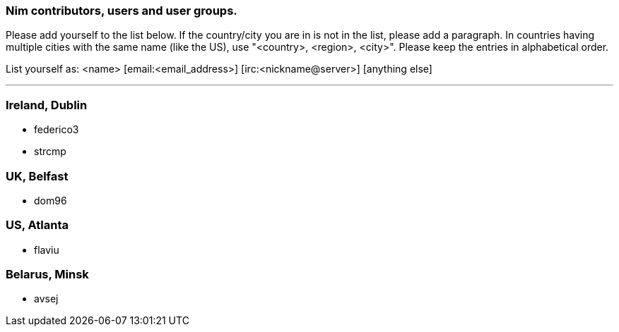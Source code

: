 === Nim contributors, users and user groups.

Please add yourself to the list below. If the country/city you are in is not in the list, please add a paragraph. In countries having multiple cities with the same name (like the US), use "<country>, <region>, <city>".
Please keep the entries in alphabetical order.

List yourself as: <name> [email:<email_address>] [irc:<nickname@server>] [anything else]

'''

=== Ireland, Dublin

* federico3
* strcmp

=== UK, Belfast

* dom96

=== US, Atlanta

* flaviu

=== Belarus, Minsk

* avsej